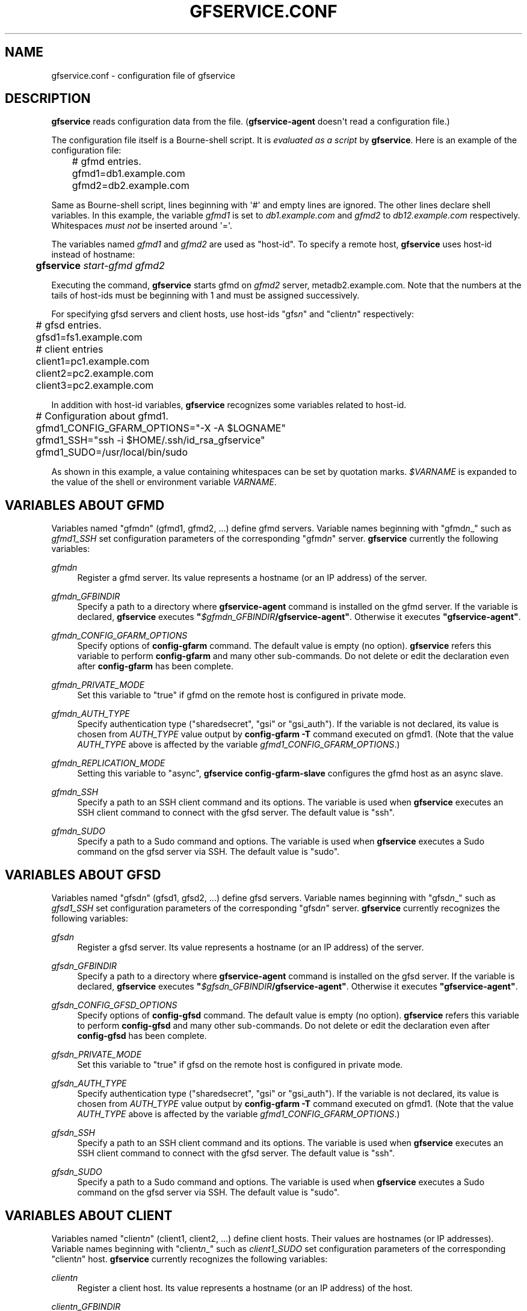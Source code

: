 '\" t
.\"     Title: gfservice.conf
.\"    Author: [FIXME: author] [see http://docbook.sf.net/el/author]
.\" Generator: DocBook XSL Stylesheets v1.76.1 <http://docbook.sf.net/>
.\"      Date: 6 Jun 2013
.\"    Manual: Gfarm
.\"    Source: Gfarm
.\"  Language: English
.\"
.TH "GFSERVICE\&.CONF" "5" "6 Jun 2013" "Gfarm" "Gfarm"
.\" -----------------------------------------------------------------
.\" * Define some portability stuff
.\" -----------------------------------------------------------------
.\" ~~~~~~~~~~~~~~~~~~~~~~~~~~~~~~~~~~~~~~~~~~~~~~~~~~~~~~~~~~~~~~~~~
.\" http://bugs.debian.org/507673
.\" http://lists.gnu.org/archive/html/groff/2009-02/msg00013.html
.\" ~~~~~~~~~~~~~~~~~~~~~~~~~~~~~~~~~~~~~~~~~~~~~~~~~~~~~~~~~~~~~~~~~
.ie \n(.g .ds Aq \(aq
.el       .ds Aq '
.\" -----------------------------------------------------------------
.\" * set default formatting
.\" -----------------------------------------------------------------
.\" disable hyphenation
.nh
.\" disable justification (adjust text to left margin only)
.ad l
.\" -----------------------------------------------------------------
.\" * MAIN CONTENT STARTS HERE *
.\" -----------------------------------------------------------------
.SH "NAME"
gfservice.conf \- configuration file of gfservice
.SH "DESCRIPTION"
.PP

\fBgfservice\fR
reads configuration data from the file\&. (\fBgfservice\-agent\fR
doesn\*(Aqt read a configuration file\&.)
.PP
The configuration file itself is a Bourne\-shell script\&. It is
\fIevaluated as a script\fR
by
\fBgfservice\fR\&. Here is an example of the configuration file:
.sp
.if n \{\
.RS 4
.\}
.nf
	# gfmd entries\&.
	gfmd1=db1\&.example\&.com
	gfmd2=db2\&.example\&.com
.fi
.if n \{\
.RE
.\}
.PP
Same as Bourne\-shell script, lines beginning with \*(Aq#\*(Aq and empty lines are ignored\&. The other lines declare shell variables\&. In this example, the variable
\fIgfmd1\fR
is set to
\fIdb1\&.example\&.com\fR
and
\fIgfmd2\fR
to
\fIdb12\&.example\&.com\fR
respectively\&. Whitespaces
\fImust not\fR
be inserted around \*(Aq=\*(Aq\&.
.PP
The variables named
\fIgfmd1\fR
and
\fIgfmd2\fR
are used as "host\-id"\&. To specify a remote host,
\fBgfservice\fR
uses host\-id instead of hostname:
.sp
.if n \{\
.RS 4
.\}
.nf
	\fBgfservice \fR\fB\fIstart\-gfmd\fR\fR\fB \fR\fB\fIgfmd2\fR\fR
.fi
.if n \{\
.RE
.\}
.PP
Executing the command,
\fBgfservice\fR
starts gfmd on
\fIgfmd2\fR
server, metadb2\&.example\&.com\&. Note that the numbers at the tails of host\-ids must be beginning with 1 and must be assigned successively\&.
.PP
For specifying gfsd servers and client hosts, use host\-ids "gfs\fIn\fR" and "client\fIn\fR" respectively:
.sp
.if n \{\
.RS 4
.\}
.nf
	# gfsd entries\&.
	gfsd1=fs1\&.example\&.com

	# client entries
	client1=pc1\&.example\&.com
	client2=pc2\&.example\&.com
	client3=pc2\&.example\&.com
.fi
.if n \{\
.RE
.\}
.PP
In addition with host\-id variables,
\fBgfservice\fR
recognizes some variables related to host\-id\&.
.sp
.if n \{\
.RS 4
.\}
.nf
	# Configuration about gfmd1\&.
	gfmd1_CONFIG_GFARM_OPTIONS="\-X \-A $LOGNAME"
	gfmd1_SSH="ssh \-i $HOME/\&.ssh/id_rsa_gfservice"
	gfmd1_SUDO=/usr/local/bin/sudo
.fi
.if n \{\
.RE
.\}
.PP
As shown in this example, a value containing whitespaces can be set by quotation marks\&.
\fI$VARNAME\fR
is expanded to the value of the shell or environment variable
\fIVARNAME\fR\&.
.SH "VARIABLES ABOUT GFMD"
.PP
Variables named "gfmd\fIn\fR" (gfmd1, gfmd2, \&.\&.\&.) define gfmd servers\&. Variable names beginning with "gfmd\fIn\fR_" such as
\fIgfmd1_SSH\fR
set configuration parameters of the corresponding "gfmd\fIn\fR" server\&.
\fBgfservice\fR
currently the following variables:
.PP
\fIgfmd\fR\fI\fIn\fR\fR
.RS 4
Register a gfmd server\&. Its value represents a hostname (or an IP address) of the server\&.
.RE
.PP
\fIgfmd\fR\fI\fIn\fR\fR\fI_GFBINDIR\fR
.RS 4
Specify a path to a directory where
\fBgfservice\-agent\fR
command is installed on the gfmd server\&. If the variable is declared,
\fBgfservice\fR
executes
\fB"\fR\fB\fI$gfmd\fR\fI\fIn\fR\fR\fI_GFBINDIR\fR\fR\fB/gfservice\-agent"\fR\&. Otherwise it executes
\fB"gfservice\-agent"\fR\&.
.RE
.PP
\fIgfmd\fR\fI\fIn\fR\fR\fI_CONFIG_GFARM_OPTIONS\fR
.RS 4
Specify options of
\fBconfig\-gfarm\fR
command\&. The default value is empty (no option)\&.
\fBgfservice\fR
refers this variable to perform
\fBconfig\-gfarm\fR
and many other sub\-commands\&. Do not delete or edit the declaration even after
\fBconfig\-gfarm\fR
has been complete\&.
.RE
.PP
\fIgfmd\fR\fI\fIn\fR\fR\fI_PRIVATE_MODE\fR
.RS 4
Set this variable to "true" if gfmd on the remote host is configured in private mode\&.
.RE
.PP
\fIgfmd\fR\fI\fIn\fR\fR\fI_AUTH_TYPE\fR
.RS 4
Specify authentication type ("sharedsecret", "gsi" or "gsi_auth")\&. If the variable is not declared, its value is chosen from
\fIAUTH_TYPE\fR
value output by
\fBconfig\-gfarm \-T\fR
command executed on gfmd1\&. (Note that the value
\fIAUTH_TYPE\fR
above is affected by the variable
\fIgfmd1_CONFIG_GFARM_OPTIONS\fR\&.)
.RE
.PP
\fIgfmd\fR\fI\fIn\fR\fR\fI_REPLICATION_MODE\fR
.RS 4
Setting this variable to "async",
\fBgfservice config\-gfarm\-slave\fR
configures the gfmd host as an async slave\&.
.RE
.PP
\fIgfmd\fR\fI\fIn\fR\fR\fI_SSH\fR
.RS 4
Specify a path to an SSH client command and its options\&. The variable is used when
\fBgfservice\fR
executes an SSH client command to connect with the gfsd server\&. The default value is "ssh"\&.
.RE
.PP
\fIgfmd\fR\fI\fIn\fR\fR\fI_SUDO\fR
.RS 4
Specify a path to a Sudo command and options\&. The variable is used when
\fBgfservice\fR
executes a Sudo command on the gfsd server via SSH\&. The default value is "sudo"\&.
.RE
.SH "VARIABLES ABOUT GFSD"
.PP
Variables named "gfsd\fIn\fR" (gfsd1, gfsd2, \&.\&.\&.) define gfsd servers\&. Variable names beginning with "gfsd\fIn\fR_" such as
\fIgfsd1_SSH\fR
set configuration parameters of the corresponding "gfsd\fIn\fR" server\&.
\fBgfservice\fR
currently recognizes the following variables:
.PP
\fIgfsd\fR\fI\fIn\fR\fR
.RS 4
Register a gfsd server\&. Its value represents a hostname (or an IP address) of the server\&.
.RE
.PP
\fIgfsd\fR\fI\fIn\fR\fR\fI_GFBINDIR\fR
.RS 4
Specify a path to a directory where
\fBgfservice\-agent\fR
command is installed on the gfsd server\&. If the variable is declared,
\fBgfservice\fR
executes
\fB"\fR\fB\fI$gfsd\fR\fI\fIn\fR\fR\fI_GFBINDIR\fR\fR\fB/gfservice\-agent"\fR\&. Otherwise it executes
\fB"gfservice\-agent"\fR\&.
.RE
.PP
\fIgfsd\fR\fI\fIn\fR\fR\fI_CONFIG_GFSD_OPTIONS\fR
.RS 4
Specify options of
\fBconfig\-gfsd\fR
command\&. The default value is empty (no option)\&.
\fBgfservice\fR
refers this variable to perform
\fBconfig\-gfsd\fR
and many other sub\-commands\&. Do not delete or edit the declaration even after
\fBconfig\-gfsd\fR
has been complete\&.
.RE
.PP
\fIgfsd\fR\fI\fIn\fR\fR\fI_PRIVATE_MODE\fR
.RS 4
Set this variable to "true" if gfsd on the remote host is configured in private mode\&.
.RE
.PP
\fIgfsd\fR\fI\fIn\fR\fR\fI_AUTH_TYPE\fR
.RS 4
Specify authentication type ("sharedsecret", "gsi" or "gsi_auth")\&. If the variable is not declared, its value is chosen from
\fIAUTH_TYPE\fR
value output by
\fBconfig\-gfarm \-T\fR
command executed on gfmd1\&. (Note that the value
\fIAUTH_TYPE\fR
above is affected by the variable
\fIgfmd1_CONFIG_GFARM_OPTIONS\fR\&.)
.RE
.PP
\fIgfsd\fR\fI\fIn\fR\fR\fI_SSH\fR
.RS 4
Specify a path to an SSH client command and its options\&. The variable is used when
\fBgfservice\fR
executes an SSH client command to connect with the gfsd server\&. The default value is "ssh"\&.
.RE
.PP
\fIgfsd\fR\fI\fIn\fR\fR\fI_SUDO\fR
.RS 4
Specify a path to a Sudo command and options\&. The variable is used when
\fBgfservice\fR
executes a Sudo command on the gfsd server via SSH\&. The default value is "sudo"\&.
.RE
.SH "VARIABLES ABOUT CLIENT"
.PP
Variables named "client\fIn\fR" (client1, client2, \&.\&.\&.) define client hosts\&. Their values are hostnames (or IP addresses)\&. Variable names beginning with "client\fIn\fR_" such as
\fIclient1_SUDO\fR
set configuration parameters of the corresponding "client\fIn\fR" host\&.
\fBgfservice\fR
currently recognizes the following variables:
.PP
\fIclient\fR\fI\fIn\fR\fR
.RS 4
Register a client host\&. Its value represents a hostname (or an IP address) of the host\&.
.RE
.PP
\fIclient\fR\fI\fIn\fR\fR\fI_GFBINDIR\fR
.RS 4
Specify a path to a directory where
\fBgfservice\-agent\fR
command is installed on the client host\&. If the variable is declared,
\fBgfservice\fR
executes
\fB"\fR\fB\fI$client\fR\fI\fIn\fR\fR\fI_GFBINDIR\fR\fR\fB/gfservice\-agent"\fR\&. Otherwise it executes
\fB"gfservice\-agent"\fR\&.
.RE
.PP
\fIclient\fR\fI\fIn\fR\fR\fI_GFARM2FS\fR
.RS 4
Specify a path to
\fBgfarm2fs\fR
command and its options\&. The variable is used when
\fBgfservice\fR
executes
\fBgfarm2fs\fR
command to mount a file system\&. The default value is "%%BINDIR%%/gfarm2fs"\&.
.RE
.PP
\fIclient\fR\fI\fIn\fR\fR\fI_SSH\fR
.RS 4
Specify a path to an SSH client command and its options\&. The variable is used when
\fBgfservice\fR
executes an SSH client command to connect with the client host\&. The default value is "ssh"\&.
.RE
.PP
\fIclient\fR\fI\fIn\fR\fR\fI_SUDO\fR
.RS 4
Specify a path to a Sudo command and options\&. The variable is used when
\fBgfservice\fR
executes a Sudo command on the client host via SSH\&. The default value is "sudo"\&.
.RE
.PP
\fIclient\fR\fI\fIn\fR\fR\fI_GFARM_CONF\fR
.RS 4
Specify a gfarm2\&.conf file in absolute path\&. If a value is not set,
\fBgfservice\fR
uses a same path as the path of gfarm2\&.conf in gfmd1(determined from the \*(Aqgfmd1_CONFIG_GFARM_OPTIONS\*(Aq shell variable)\&.
.RE
.PP
\fIclient\fR\fI\fIn\fR\fR\fI_PRIVATE_MODE\fR
.RS 4
If this variable is set to "true",
\fBgfservice\fR
processes the sub\-command
\fBconfig\-client\fR
without root privilege\&.
.RE
.PP
\fIclient\fR\fI\fIn\fR\fR\fI_AUTH_TYPE\fR
.RS 4
Specify authentication type ("sharedsecret", "gsi" or "gsi_auth")\&. If the variable is not declared, its value is chosen from
\fIAUTH_TYPE\fR
value output by
\fBconfig\-gfarm \-T\fR
command executed on gfmd1\&. (Note that the value
\fIAUTH_TYPE\fR
above is affected by the variable
\fIgfmd1_CONFIG_GFARM_OPTIONS\fR\&.)
.RE
